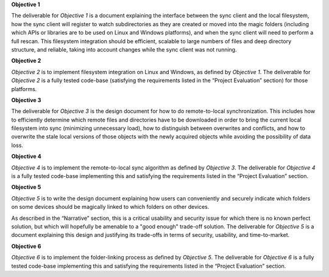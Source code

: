 ﻿
**Objective 1**

The deliverable for *Objective 1* is a document explaining the interface
between the sync client and the local filesystem, how the sync client will
register to watch subdirectories as they are created or moved into the
magic folders (including which APIs or libraries are to be used on Linux
and Windows platforms), and when the sync client will need to perform a
full rescan. This filesystem integration should be efficient, scalable to
large numbers of files and deep directory structure, and reliable, taking
into account changes while the sync client was not running.


**Objective 2**

*Objective 2* is to implement filesystem integration on Linux and Windows, as
defined by *Objective 1*. The deliverable for *Objective 2* is a fully tested
code-base (satisfying the requirements listed in the “Project Evaluation”
section) for those platforms.


**Objective 3**

The deliverable for *Objective 3* is the design document for how to do
remote-to-local synchronization. This includes how to efficiently determine
which remote files and directories have to be downloaded in order to bring
the current local filesystem into sync (minimizing unnecessary load), how
to distinguish between overwrites and conflicts, and how to overwrite the
stale local versions of those objects with the newly acquired objects
while avoiding the possibility of data loss.


**Objective 4**

*Objective 4* is to implement the remote-to-local sync algorithm as defined
by *Objective 3*. The deliverable for *Objective 4* is a fully tested
code-base implementing this and satisfying the requirements listed in the
“Project Evaluation” section.


**Objective 5**

*Objective 5* is to write the design document explaining how users can
conveniently and securely indicate which folders on some devices should be
magically linked to which folders on other devices.

As described in the “Narrative” section, this is a critical usability and
security issue for which there is no known perfect solution, but which will
hopefully be amenable to a "good enough" trade-off solution. The deliverable
for *Objective 5* is a document explaining this design and justifying its
trade-offs in terms of security, usability, and time-to-market.


**Objective 6**

*Objective 6* is to implement the folder-linking process as defined by
*Objective 5*. The deliverable for *Objective 6* is a fully tested
code-base implementing this and satisfying the requirements listed in the
“Project Evaluation” section.

